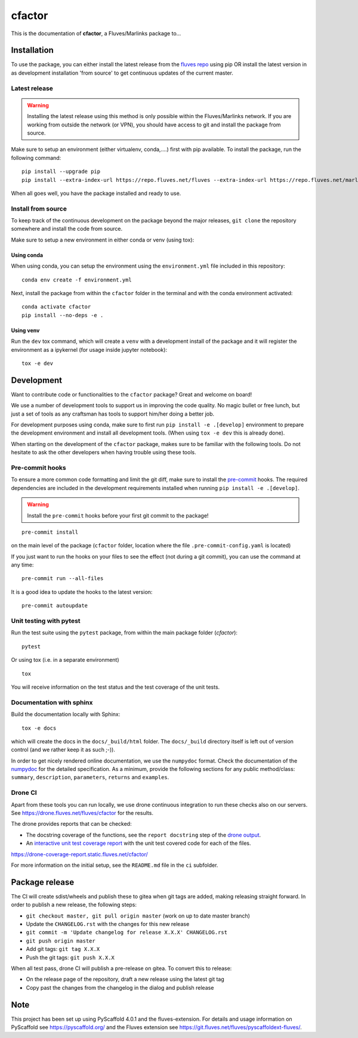 =======
cfactor
=======

.. image:: https://drone.fluves.net/api/badges/fluves/cfactor/status.svg
    :target: https://drone.fluves.net/fluves/cfactor

This is the documentation of **cfactor**, a Fluves/Marlinks package to...

Installation
=============

To use the package, you can either install the latest release from the
`fluves repo <https://repo.fluves.net/fluves/>`_ using pip OR install the latest version in as development
installation 'from source' to get continuous updates of the current master.

Latest release
--------------

.. warning::
   Installing the latest release using this method is only possible within the
   Fluves/Marlinks network. If you are working from outside the network (or VPN), you should have access to git and
   install the package from source.

Make sure to setup an environment (either virtualenv, conda,....) first with pip available. To install the package,
run the following command:

::

    pip install --upgrade pip
    pip install --extra-index-url https://repo.fluves.net/fluves --extra-index-url https://repo.fluves.net/marlinks cfactor

When all goes well, you have the package installed and ready to use.

Install from source
-------------------

To keep track of the continuous development on the package beyond the major releases, ``git clone`` the
repository somewhere and install the code from source.

Make sure to setup a new environment  in either conda or venv (using tox):

Using conda
^^^^^^^^^^^

When using conda, you can setup the environment using the ``environment.yml`` file included in this repository:

::

    conda env create -f environment.yml

Next, install the package from within the ``cfactor`` folder in the terminal and with the conda environment
activated:

::

    conda activate cfactor
    pip install --no-deps -e .

Using venv
^^^^^^^^^^

Run the ``dev`` tox command, which will create a ``venv`` with a development install of the package and it will register
the environment as a ipykernel (for usage inside jupyter notebook):

::

    tox -e dev


Development
============

Want to contribute code or functionalities to the ``cfactor`` package? Great and welcome on board!

We use a number of development tools to support us in improving the code quality. No magic bullet or free
lunch, but just a set of tools as any craftsman has tools to support him/her doing a better job.

For development purposes using conda, make sure to first run ``pip install -e .[develop]`` environment
to prepare the development environment and install all development tools. (When using ``tox -e dev`` this
is already done).

When starting on the development of the ``cfactor`` package, makes sure to be familiar with the following tools. Do
not hesitate to ask the other developers when having trouble using these tools.

Pre-commit hooks
----------------

To ensure a more common code formatting and limit the git diff, make sure to install the `pre-commit`_ hooks. The
required dependencies are included in the development requirements installed when running ``pip install -e .[develop]``.

.. warning::
   Install the ``pre-commit`` hooks before your first git commit to the package!

::

    pre-commit install

on the main level of the package (``cfactor`` folder, location where the file ``.pre-commit-config.yaml`` is located)

If you just want to run the hooks on your files to see the effect (not during a git commit),
you can use the command at any time:

::

    pre-commit run --all-files

It is a good idea to update the hooks to the latest version:

::

    pre-commit autoupdate

.. _pre-commit: http://pre-commit.com/

Unit testing with pytest
-------------------------

Run the test suite using the ``pytest`` package, from within the main package folder (`cfactor`):

::

    pytest

Or using tox (i.e. in a separate environment)

::

    tox

You will receive information on the test status and the test coverage of the unit tests.

Documentation with sphinx
--------------------------

Build the documentation locally with Sphinx:

::

    tox -e docs

which will create the docs in the ``docs/_build/html`` folder. The ``docs/_build`` directory itself is
left out of version control (and we rather keep it as such ;-)).

In order to get nicely rendered online documentation, we use the ``numpydoc`` format. Check the documentation of the
`numpydoc <https://numpydoc.readthedocs.io/en/latest/format.html#docstring-standard>`_ for the detailed specification.
As a minimum, provide the following sections for any public method/class: ``summary``, ``description``, ``parameters``,
``returns`` and ``examples``.

Drone CI
--------

Apart from these tools you can run locally, we use drone continuous integration to run these checks also
on our servers. See https://drone.fluves.net/fluves/cfactor for the results.

The drone provides reports that can be checked:

- The docstring coverage of the functions, see the ``report docstring`` step of the `drone output <https://drone.fluves.net/fluves/cfactor>`_.
- An `interactive unit test coverage report <https://drone-coverage-report.static.fluves.net/cfactor/>`_ with the unit test covered code for each of the files.

https://drone-coverage-report.static.fluves.net/cfactor/

For more information on the initial setup, see the ``README.md`` file in the ``ci`` subfolder.

Package release
===============

The CI will create sdist/wheels and publish these to gitea when git tags are added, making releasing
straight forward. In order to publish a new release, the following steps:

- ``git checkout master, git pull origin master`` (work on up to date master branch)
- Update the ``CHANGELOG.rst`` with the changes for this new release
- ``git commit -m 'Update changelog for release X.X.X' CHANGELOG.rst``
- ``git push origin master``
- Add git tags: ``git tag X.X.X``
- Push the git tags: ``git push X.X.X``

When all test pass, drone CI will publish a pre-release on gitea. To convert this to release:

- On the release page of the repository, draft a new release using the latest git tag
- Copy past the changes from the changelog in the dialog and publish release

.. _pyscaffold-notes:

Note
====

This project has been set up using PyScaffold 4.0.1 and the fluves-extension. For details and usage
information on PyScaffold see https://pyscaffold.org/ and the Fluves extension
see https://git.fluves.net/fluves/pyscaffoldext-fluves/.

